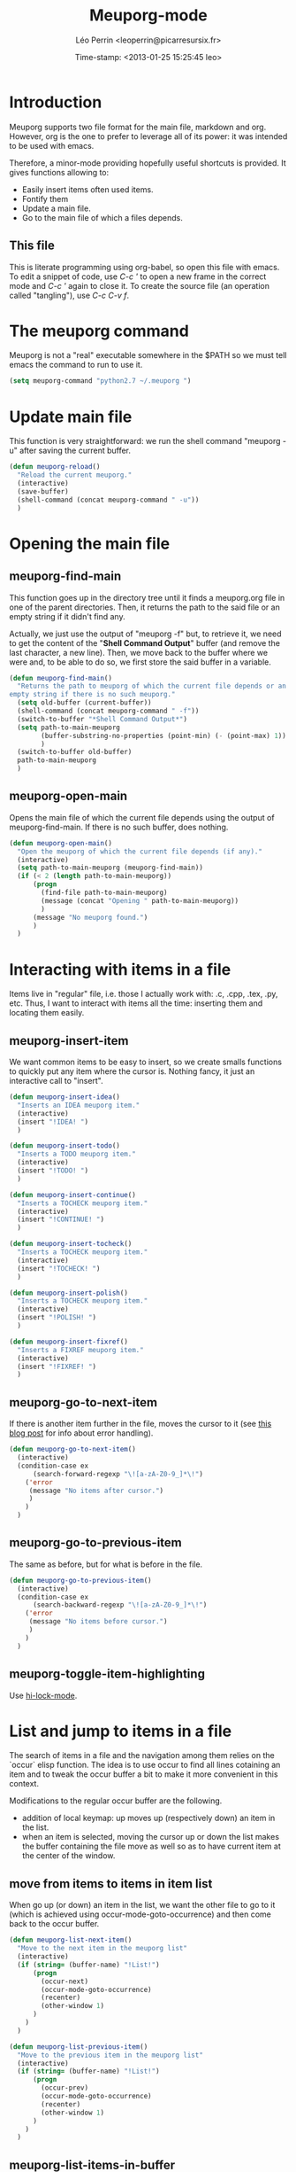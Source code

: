 #+TITLE: Meuporg-mode
#+DESCRIPTION: The litterate code of the meuporg-mode.
#+AUTHOR: Léo Perrin <leoperrin@picarresursix.fr>
#+DATE: Time-stamp: <2013-01-25 15:25:45 leo>
#+STARTUP: hidestars indent



* Introduction
  Meuporg supports two file format for the main file, markdown and
  org. However, org is the one to prefer to leverage all of its power:
  it was intended to be used with emacs.

  Therefore, a minor-mode providing hopefully useful shortcuts is
  provided. It gives functions allowing to:
    + Easily insert items often used items.
    + Fontify them
    + Update a main file.
    + Go to the main file of which a files depends.

** This file
This is literate programming using org-babel, so open this file with
emacs. To edit a snippet of code, use /C-c '/ to open a new frame in
the correct mode and /C-c '/ again to close it. To create the source
file (an operation called "tangling"), use /C-c C-v f/.

* The meuporg command
Meuporg is not a "real" executable somewhere in the $PATH so we must
tell emacs the command to run to use it.
#+begin_src lisp :tangle meuporg.el
  (setq meuporg-command "python2.7 ~/.meuporg ")
#+end_src
* Update main file
This function is very straightforward: we run the shell command
"meuporg -u" after saving the current buffer.
#+begin_src lisp :tangle meuporg.el
  (defun meuporg-reload()
    "Reload the current meuporg."
    (interactive)
    (save-buffer)
    (shell-command (concat meuporg-command " -u"))
    )
#+end_src
* Opening the main file
** meuporg-find-main
    This function goes up in the directory tree until it finds a
    meuporg.org file in one of the parent directories. Then, it
    returns the path to the said file or an empty string if it didn't
    find any.

    Actually, we just use the output of "meuporg -f" but, to retrieve
    it, we need to get the content of the "*Shell Command Output*"
    buffer (and remove the last character, a new line). Then, we move
    back to the buffer where we were and, to be able to do so, we
    first store the said buffer in a variable.
    #+begin_src lisp :tangle meuporg.el
      (defun meuporg-find-main()
        "Returns the path to meuporg of which the current file depends or an
      empty string if there is no such meuporg."
        (setq old-buffer (current-buffer))
        (shell-command (concat meuporg-command " -f"))
        (switch-to-buffer "*Shell Command Output*")
        (setq path-to-main-meuporg
              (buffer-substring-no-properties (point-min) (- (point-max) 1))
              )
        (switch-to-buffer old-buffer)
        path-to-main-meuporg
        )
    #+end_src
** meuporg-open-main
    Opens the main file of which the current file depends using the
    output of meuporg-find-main. If there is no such buffer, does
    nothing.
    #+begin_src lisp :tangle meuporg.el
      (defun meuporg-open-main()
        "Open the meuporg of which the current file depends (if any)."
        (interactive)
        (setq path-to-main-meuporg (meuporg-find-main))
        (if (< 2 (length path-to-main-meuporg))
            (progn
              (find-file path-to-main-meuporg)
              (message (concat "Opening " path-to-main-meuporg))
              )
            (message "No meuporg found.")
            )
        )
    #+end_src
* Interacting with items in a file
   Items live in "regular" file, i.e. those I actually work with: .c,
   .cpp, .tex, .py, etc. Thus, I want to interact with items all the
   time: inserting them and locating them easily.
** meuporg-insert-item
    We want common items to be easy to insert, so we create smalls
    functions to quickly put any item where the cursor is. Nothing
    fancy, it just an interactive call to "insert".
    #+begin_src lisp :tangle meuporg.el
      (defun meuporg-insert-idea()
        "Inserts an IDEA meuporg item."
        (interactive)
        (insert "!IDEA! ")
        )

      (defun meuporg-insert-todo()
        "Inserts a TODO meuporg item."
        (interactive)
        (insert "!TODO! ")
        )

      (defun meuporg-insert-continue()
        "Inserts a TOCHECK meuporg item."
        (interactive)
        (insert "!CONTINUE! ")
        )

      (defun meuporg-insert-tocheck()
        "Inserts a TOCHECK meuporg item."
        (interactive)
        (insert "!TOCHECK! ")
        )

      (defun meuporg-insert-polish()
        "Inserts a TOCHECK meuporg item."
        (interactive)
        (insert "!POLISH! ")
        )

      (defun meuporg-insert-fixref()
        "Inserts a FIXREF meuporg item."
        (interactive)
        (insert "!FIXREF! ")
        )
    #+end_src
** meuporg-go-to-next-item
    If there is another item further in the file, moves the cursor to
    it (see [[http://curiousprogrammer.wordpress.com/2009/06/08/error-handling-in-emacs-lisp/][this blog post]] for info about error handling).
    #+begin_src lisp :tangle meuporg.el
      (defun meuporg-go-to-next-item()
        (interactive)
        (condition-case ex
            (search-forward-regexp "\![a-zA-Z0-9_]*\!")
          ('error
           (message "No items after cursor.")
           )
          )
        )
    #+end_src
** meuporg-go-to-previous-item
    The same as before, but for what is before in the file.
    #+begin_src lisp :tangle meuporg.el
      (defun meuporg-go-to-previous-item()
        (interactive)
        (condition-case ex
            (search-backward-regexp "\![a-zA-Z0-9_]*\!")
          ('error
           (message "No items before cursor.")
           )
          )
        )
    #+end_src
** meuporg-toggle-item-highlighting
Use [[http://www.gnu.org/software/emacs/manual/html_node/emacs/Highlight-Interactively.html][hi-lock-mode]].
* List and jump to items in a file
The search of items in a file and the navigation among them relies on
the `occur` elisp function. The idea is to use occur to find all lines
cotaining an item and to tweak the occur buffer a bit to make it more
convenient in this context.

Modifications to the regular occur buffer are the following.
+ addition of local keymap: up moves up (respectively down) an item in
  the list.
+ when an item is selected, moving the cursor up or down the list
  makes the buffer containing the file move as well so as to have
  current item at the center of the window.
** move from items to items in item list
When go up (or down) an item in the list, we want the other file to go
to it (which is achieved using occur-mode-goto-occurrence) and then
come back to the occur buffer.
#+begin_src lisp :tangle meuporg.el
  (defun meuporg-list-next-item()
    "Move to the next item in the meuporg list"
    (interactive)
    (if (string= (buffer-name) "!List!")
        (progn
          (occur-next)
          (occur-mode-goto-occurrence)
          (recenter)
          (other-window 1)
        )
      )
    )
  
  (defun meuporg-list-previous-item()
    "Move to the previous item in the meuporg list"
    (interactive)
    (if (string= (buffer-name) "!List!")
        (progn
          (occur-prev)
          (occur-mode-goto-occurrence)
          (recenter)
          (other-window 1)
        )
      )
    )
  
#+end_src
** meuporg-list-items-in-buffer
We first write a function listing all lines matching any pattern in a
new buffer.  This function calls occur with the correct pattern to
look for lines matching the pattern in the current file, rename it
"!List!" (after killing any other buffer having this name), turn on
the meuporg-list minor-mode and moves the cursor to the list. It also
highlights the lines containing the items in the file.
#+begin_src lisp :tangle meuporg.el
  (defun meuporg-list-patterns-in-buffer(pattern)
    "Lists all the strings matching a given pattern and display them in
  a new buffer."
    (setq meuporg-listed-buffer (current-buffer))
    (meuporg-kill-item-list)
    (delete-other-windows)
    (occur pattern)
    (switch-to-buffer "*Occur*")
    (rename-buffer "!List!")
    (beginning-of-buffer)
    (setq inhibit-read-only t)
    (kill-line)
    (insert "[up] move to previous occurrence; [down] move to next one\n")
    (setq inhibit-read-only nil)
    (setq read-only t)
    (meuporg-list-mode)
    (occur-next)
    (switch-to-buffer meuporg-listed-buffer)
    (highlight-lines-matching-regexp pattern)
    (other-window 1)
    (next-line)
    )
#+end_src

We then add some functions using the previous to search for items or
for any pattern.
#+begin_src lisp :tangle meuporg.el
  (defun meuporg-list-items-in-buffer()
    "Lists the items in the current buffer and displays them in a new
  buffer."
    (interactive)
    (meuporg-list-patterns-in-buffer "![A-Za-z0-9_]+!")
    )
  
  (defun meuporg-list-specific-items-in-buffer()
    "Prompts for a string and lists all the items in the file whose name
  contains the said string"
    (interactive)
    (setq pattern
          (read-from-minibuffer "Search for items whose names contain: "))
    (meuporg-list-patterns-in-buffer (concat "![A-zA-Z0-9]*" pattern "[A-zA-Z0-9]*!"))
    )
  
#+end_src
** meuporg-kill-item-list
This functions removes the highlighting of the items and kills the
buffer containing the item list.
#+begin_src lisp :tangle meuporg.el
  (defun meuporg-kill-item-list()
    "Kills the buffer containing the item list and turns off line
  highlighting."
    (interactive)
    (switch-to-buffer meuporg-listed-buffer)
    (hi-lock-mode -1)
    (if (get-buffer "!List!")
        (progn
          (switch-to-buffer "!List!")
          (quit-window t)
          )
      )
    (delete-other-windows)
    )
#+end_src

** meuporg-list-mode
This minor-mode provides convenient key-bindings for the list of items
generated with occur.
#+begin_src lisp :tangle meuporg.el
  (define-minor-mode meuporg-list-mode
      "Toggle meuporg-list mode.
  
    Interactively with no argument, this command toggles the mode.
    A positive prefix argument enables the mode, any other prefix
    argument disables it.  From Lisp, argument omitted or nil enables
    the mode, `toggle' toggles the state. "
     ;; The initial value.
     :init-value nil
     ;; The indicator for the mode line.
     :lighter " !L!"
     :keymap
     `(
       (,(kbd "<down>")   . meuporg-list-next-item)
       (,(kbd "<up>")     . meuporg-list-previous-item)
       )
     )
   #+end_src

* meuporg-mode
** minor-mode declaration
   We want to define a minor-mode granting access to the keybindings
   and the fontifying of known items. To do so, we apply what is
   suggested [[http://www.gnu.org/software/emacs/manual/html_node/elisp/Defining-Minor-Modes.html#Defining-Minor-Modes][here]]. The keymap had to employ a backquote and commas,
   take a look at [[http://stackoverflow.com/questions/3115104/how-to-create-keybindings-for-a-custom-minor-mode-in-emacs][stackoverflow]] to see why.

   In order to be able to use the key "C-!" as the prefix, we first
   had to undefine this key.
   #+begin_src lisp :tangle meuporg.el
     (global-unset-key (kbd "C-!"))
     
     (define-minor-mode meuporg-mode
         "Toggle meuporg mode.
     
       Interactively with no argument, this command toggles the mode.
       A positive prefix argument enables the mode, any other prefix
       argument disables it.  From Lisp, argument omitted or nil enables
       the mode, `toggle' toggles the state. "
        ;; The initial value.
        :init-value nil
        ;; The indicator for the mode line.
        :lighter " !M!"
        :keymap
        `(
          (,(kbd "C-! u")   . meuporg-reload)
          (,(kbd "C-! m")   . meuporg-open-main)
          (,(kbd "C-! n")   . meuporg-go-to-next-item)
          (,(kbd "C-! p")   . meuporg-go-to-previous-item)
          (,(kbd "C-! l")   . meuporg-list-items-in-buffer)
          (,(kbd "C-! s")   . meuporg-list-specific-items-in-buffer)
          (,(kbd "C-! q")   . meuporg-kill-item-list)
          (,(kbd "C-! i i") . meuporg-insert-idea)
          (,(kbd "C-! i t") . meuporg-insert-todo)
          (,(kbd "C-! i c") . meuporg-insert-continue)
          (,(kbd "C-! i h") . meuporg-insert-tocheck)
          (,(kbd "C-! i p") . meuporg-insert-polish)
          (,(kbd "C-! i f") . meuporg-insert-fixref)
          )
        )
   #+end_src

** Fontifying
   Now that we have a minor-mode, we add fontifying for the
   items. Items are strings containing non-space character enclosed
   between exclamation marks, so we look for this pattern.
   #+begin_src lisp :tangle meuporg.el
     (add-hook 'meuporg-mode-hook
              (lambda ()
                (font-lock-add-keywords nil '(("!\\([a-zA-Z0-9_]*\\)!" 1 font-lock-warning-face t)))
                )
              )
   #+end_src

** Adding a hook to turn on the mode
    We want the meuporg minor-mode to be switched on whenever a file
    is on the directory tree below a meuporg. To do so, we check that
    the output of meuporg-find-main has a greater than 1 length.
    #+begin_src lisp :tangle meuporg.el
      (add-hook 'find-file-hook
                (lambda()
                  (if (< 1 (length (meuporg-find-main)))
                      (meuporg-mode)
                    )
                  )
                )
    #+end_src
